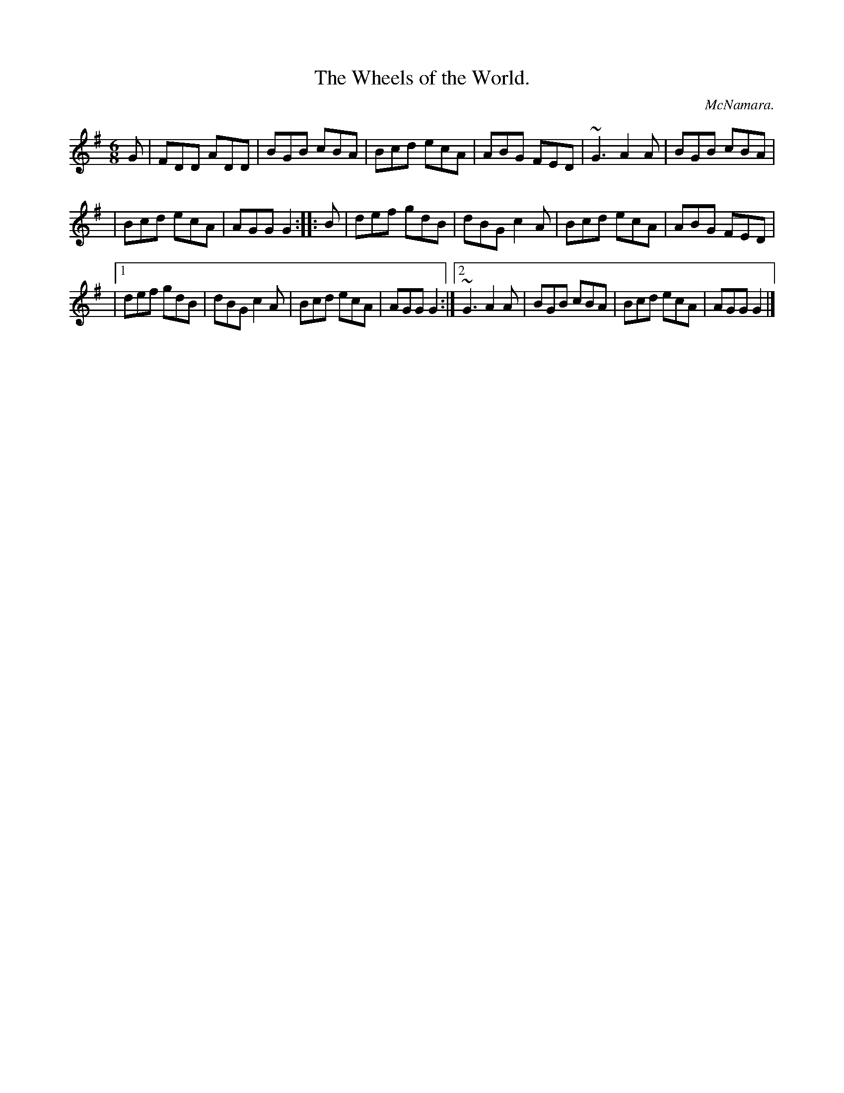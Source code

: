 X:777
T:The Wheels of the World.
C:McNamara.
B:O'Neill's Music of Ireland
N:O'Neill's - 777
M:6/8
R:Jig
K:G
G|FDD ADD|BGB cBA|Bcd ecA|ABG FED|~G3 A2 A|BGB cBA|
|Bcd ecA|AGG G2::B|def gdB|dBG c2 A|Bcd ecA|ABG FED|
|[1 def gdB|dBG c2 A|Bcd ecA|AGG G2:|[2 ~G3 A2 A|BGB cBA|\
Bcd ecA|AGG G2|]

